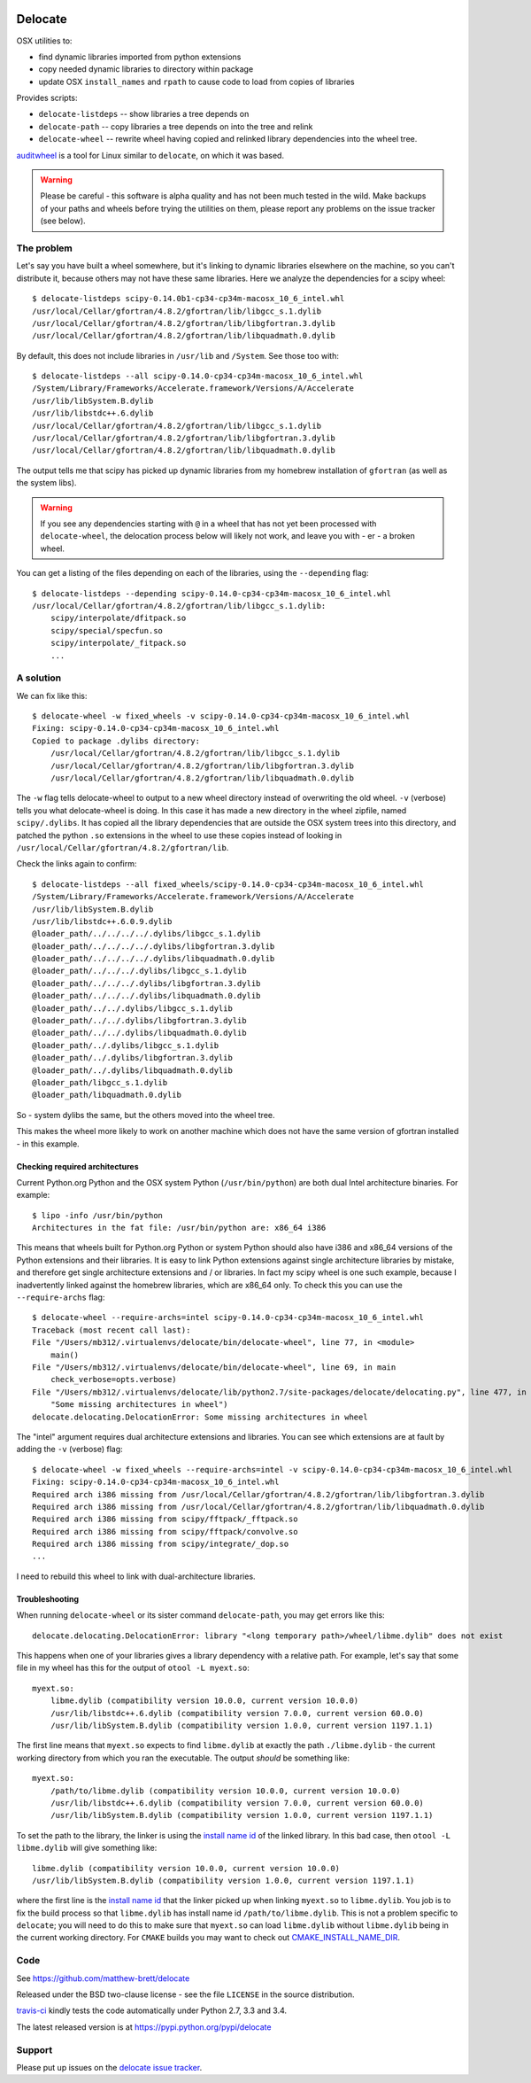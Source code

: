 .. image:: https://travis-ci.org/matthew-brett/delocate.svg?branch=master
    :target: https://travis-ci.org/matthew-brett/delocate

########
Delocate
########

OSX utilities to:

* find dynamic libraries imported from python extensions
* copy needed dynamic libraries to directory within package
* update OSX ``install_names`` and ``rpath`` to cause code to load from copies
  of libraries

Provides scripts:

* ``delocate-listdeps`` -- show libraries a tree depends on
* ``delocate-path`` -- copy libraries a tree depends on into the tree and relink
* ``delocate-wheel`` -- rewrite wheel having copied and relinked library
  dependencies into the wheel tree.

`auditwheel <https://github.com/pypa/auditwheel>`_ is a tool for Linux
similar to ``delocate``, on which it was based.

.. warning::

    Please be careful - this software is alpha quality and has not been much
    tested in the wild.  Make backups of your paths and wheels before trying the
    utilities on them, please report any problems on the issue tracker (see
    below).

***********
The problem
***********

Let's say you have built a wheel somewhere, but it's linking to dynamic
libraries elsewhere on the machine, so you can't distribute it, because others
may not have these same libraries.  Here we analyze the dependencies for a scipy
wheel::

    $ delocate-listdeps scipy-0.14.0b1-cp34-cp34m-macosx_10_6_intel.whl
    /usr/local/Cellar/gfortran/4.8.2/gfortran/lib/libgcc_s.1.dylib
    /usr/local/Cellar/gfortran/4.8.2/gfortran/lib/libgfortran.3.dylib
    /usr/local/Cellar/gfortran/4.8.2/gfortran/lib/libquadmath.0.dylib

By default, this does not include libraries in ``/usr/lib`` and ``/System``.
See those too with::

    $ delocate-listdeps --all scipy-0.14.0-cp34-cp34m-macosx_10_6_intel.whl
    /System/Library/Frameworks/Accelerate.framework/Versions/A/Accelerate
    /usr/lib/libSystem.B.dylib
    /usr/lib/libstdc++.6.dylib
    /usr/local/Cellar/gfortran/4.8.2/gfortran/lib/libgcc_s.1.dylib
    /usr/local/Cellar/gfortran/4.8.2/gfortran/lib/libgfortran.3.dylib
    /usr/local/Cellar/gfortran/4.8.2/gfortran/lib/libquadmath.0.dylib

The output tells me that scipy has picked up dynamic libraries from my homebrew
installation of ``gfortran`` (as well as the system libs).

.. warning::

    If you see any dependencies starting with ``@`` in a wheel that has not yet
    been processed with ``delocate-wheel``, the delocation process below will
    likely not work, and leave you with - er - a broken wheel.

You can get a listing of the files depending on each of the libraries,
using the ``--depending`` flag::

    $ delocate-listdeps --depending scipy-0.14.0-cp34-cp34m-macosx_10_6_intel.whl
    /usr/local/Cellar/gfortran/4.8.2/gfortran/lib/libgcc_s.1.dylib:
        scipy/interpolate/dfitpack.so
        scipy/special/specfun.so
        scipy/interpolate/_fitpack.so
        ...

**********
A solution
**********

We can fix like this::

    $ delocate-wheel -w fixed_wheels -v scipy-0.14.0-cp34-cp34m-macosx_10_6_intel.whl
    Fixing: scipy-0.14.0-cp34-cp34m-macosx_10_6_intel.whl
    Copied to package .dylibs directory:
        /usr/local/Cellar/gfortran/4.8.2/gfortran/lib/libgcc_s.1.dylib
        /usr/local/Cellar/gfortran/4.8.2/gfortran/lib/libgfortran.3.dylib
        /usr/local/Cellar/gfortran/4.8.2/gfortran/lib/libquadmath.0.dylib

The ``-w`` flag tells delocate-wheel to output to a new wheel directory instead
of overwriting the old wheel.  ``-v`` (verbose) tells you what delocate-wheel is
doing.  In this case it has made a new directory in the wheel zipfile, named
``scipy/.dylibs``. It has copied all the library dependencies that are outside
the OSX system trees into this directory, and patched the python ``.so``
extensions in the wheel to use these copies instead of looking in
``/usr/local/Cellar/gfortran/4.8.2/gfortran/lib``.

Check the links again to confirm::

    $ delocate-listdeps --all fixed_wheels/scipy-0.14.0-cp34-cp34m-macosx_10_6_intel.whl
    /System/Library/Frameworks/Accelerate.framework/Versions/A/Accelerate
    /usr/lib/libSystem.B.dylib
    /usr/lib/libstdc++.6.0.9.dylib
    @loader_path/../../../../.dylibs/libgcc_s.1.dylib
    @loader_path/../../../../.dylibs/libgfortran.3.dylib
    @loader_path/../../../../.dylibs/libquadmath.0.dylib
    @loader_path/../../../.dylibs/libgcc_s.1.dylib
    @loader_path/../../../.dylibs/libgfortran.3.dylib
    @loader_path/../../../.dylibs/libquadmath.0.dylib
    @loader_path/../../.dylibs/libgcc_s.1.dylib
    @loader_path/../../.dylibs/libgfortran.3.dylib
    @loader_path/../../.dylibs/libquadmath.0.dylib
    @loader_path/../.dylibs/libgcc_s.1.dylib
    @loader_path/../.dylibs/libgfortran.3.dylib
    @loader_path/../.dylibs/libquadmath.0.dylib
    @loader_path/libgcc_s.1.dylib
    @loader_path/libquadmath.0.dylib

So - system dylibs the same, but the others moved into the wheel tree.

This makes the wheel more likely to work on another machine which does not have
the same version of gfortran installed - in this example.

Checking required architectures
===============================

Current Python.org Python and the OSX system Python (``/usr/bin/python``) are
both dual Intel architecture binaries.  For example::

    $ lipo -info /usr/bin/python
    Architectures in the fat file: /usr/bin/python are: x86_64 i386

This means that wheels built for Python.org Python or system Python should
also have i386 and x86_64 versions of the Python extensions and their
libraries.  It is easy to link Python extensions against single architecture
libraries by mistake, and therefore get single architecture extensions and /
or libraries. In fact my scipy wheel is one such example, because I
inadvertently linked against the homebrew libraries, which are x86_64 only.
To check this you can use the ``--require-archs`` flag::

    $ delocate-wheel --require-archs=intel scipy-0.14.0-cp34-cp34m-macosx_10_6_intel.whl
    Traceback (most recent call last):
    File "/Users/mb312/.virtualenvs/delocate/bin/delocate-wheel", line 77, in <module>
        main()
    File "/Users/mb312/.virtualenvs/delocate/bin/delocate-wheel", line 69, in main
        check_verbose=opts.verbose)
    File "/Users/mb312/.virtualenvs/delocate/lib/python2.7/site-packages/delocate/delocating.py", line 477, in delocate_wheel
        "Some missing architectures in wheel")
    delocate.delocating.DelocationError: Some missing architectures in wheel

The "intel" argument requires dual architecture extensions and libraries. You
can see which extensions are at fault by adding the ``-v`` (verbose) flag::

    $ delocate-wheel -w fixed_wheels --require-archs=intel -v scipy-0.14.0-cp34-cp34m-macosx_10_6_intel.whl
    Fixing: scipy-0.14.0-cp34-cp34m-macosx_10_6_intel.whl
    Required arch i386 missing from /usr/local/Cellar/gfortran/4.8.2/gfortran/lib/libgfortran.3.dylib
    Required arch i386 missing from /usr/local/Cellar/gfortran/4.8.2/gfortran/lib/libquadmath.0.dylib
    Required arch i386 missing from scipy/fftpack/_fftpack.so
    Required arch i386 missing from scipy/fftpack/convolve.so
    Required arch i386 missing from scipy/integrate/_dop.so
    ...

I need to rebuild this wheel to link with dual-architecture libraries.

Troubleshooting
===============

When running ``delocate-wheel`` or its sister command ``delocate-path``, you
may get errors like this::

    delocate.delocating.DelocationError: library "<long temporary path>/wheel/libme.dylib" does not exist

This happens when one of your libraries gives a library dependency with a
relative path.  For example, let's say that some file in my wheel has this for
the output of ``otool -L myext.so``::

    myext.so:
        libme.dylib (compatibility version 10.0.0, current version 10.0.0)
        /usr/lib/libstdc++.6.dylib (compatibility version 7.0.0, current version 60.0.0)
        /usr/lib/libSystem.B.dylib (compatibility version 1.0.0, current version 1197.1.1)

The first line means that ``myext.so`` expects to find ``libme.dylib`` at
exactly the path ``./libme.dylib`` - the current working directory from which
you ran the executable.  The output *should* be something like::

    myext.so:
        /path/to/libme.dylib (compatibility version 10.0.0, current version 10.0.0)
        /usr/lib/libstdc++.6.dylib (compatibility version 7.0.0, current version 60.0.0)
        /usr/lib/libSystem.B.dylib (compatibility version 1.0.0, current version 1197.1.1)

To set the path to the library, the linker is using the `install name id`_ of
the linked library.  In this bad case, then ``otool -L libme.dylib`` will give
something like::

    libme.dylib (compatibility version 10.0.0, current version 10.0.0)
    /usr/lib/libSystem.B.dylib (compatibility version 1.0.0, current version 1197.1.1)

where the first line is the `install name id`_ that the linker picked up when
linking ``myext.so`` to ``libme.dylib``.  You job is to fix the build process
so that ``libme.dylib`` has install name id ``/path/to/libme.dylib``.
This is not a problem specific to ``delocate``; you will need to do this to
make sure that ``myext.so`` can load ``libme.dylib`` without ``libme.dylib``
being in the current working directory.  For ``CMAKE`` builds you may want to
check out CMAKE_INSTALL_NAME_DIR_.

****
Code
****

See https://github.com/matthew-brett/delocate

Released under the BSD two-clause license - see the file ``LICENSE`` in the
source distribution.

`travis-ci <https://travis-ci.org/matthew-brett/delocate>`_ kindly tests the
code automatically under Python 2.7, 3.3 and 3.4.

The latest released version is at https://pypi.python.org/pypi/delocate

*******
Support
*******

Please put up issues on the `delocate issue tracker
<https://github.com/matthew-brett/delocate/issues>`_.

.. _install name id:
   http://matthew-brett.github.io/docosx/mac_runtime_link.html#the-install-name
.. _CMAKE_INSTALL_NAME_DIR:
   http://www.cmake.org/cmake/help/v3.0/variable/CMAKE_INSTALL_NAME_DIR.html
